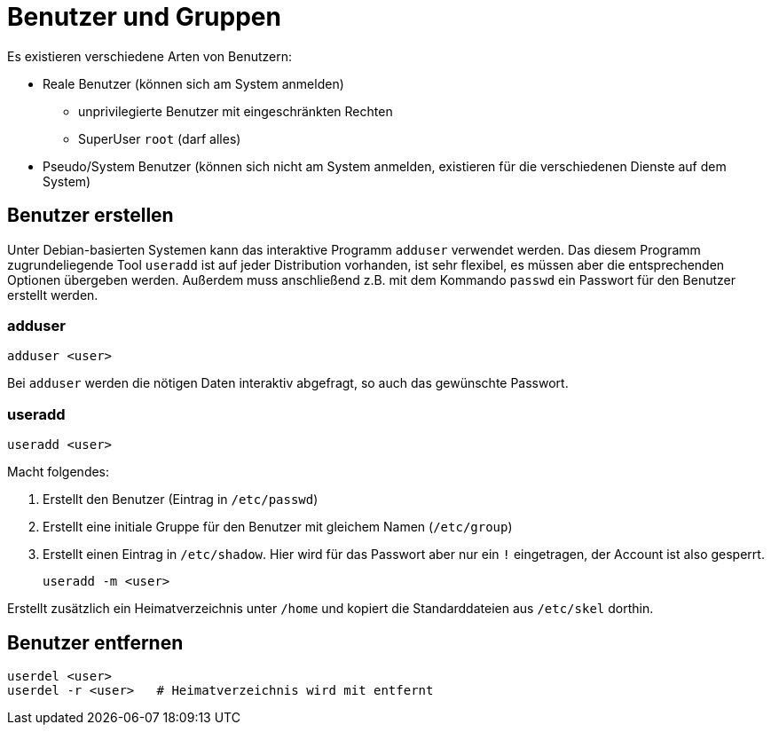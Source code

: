 = Benutzer und Gruppen

Es existieren verschiedene Arten von Benutzern:

* Reale Benutzer (können sich am System anmelden)
** unprivilegierte Benutzer mit eingeschränkten Rechten
** SuperUser `root` (darf alles)
* Pseudo/System Benutzer (können sich nicht am System anmelden, existieren für die verschiedenen Dienste auf dem System)

== Benutzer erstellen

Unter Debian-basierten Systemen kann das interaktive Programm `adduser` verwendet werden. Das diesem Programm zugrundeliegende Tool `useradd` ist auf jeder Distribution vorhanden, ist sehr flexibel, es müssen aber die entsprechenden Optionen übergeben werden. Außerdem muss anschließend z.B. mit dem Kommando `passwd` ein Passwort für den Benutzer erstellt werden.

=== adduser

 adduser <user>

Bei `adduser` werden die nötigen Daten interaktiv abgefragt, so auch das gewünschte Passwort.

=== useradd

 useradd <user>

Macht folgendes:

1. Erstellt den Benutzer (Eintrag in `/etc/passwd`)
2. Erstellt eine initiale Gruppe für den Benutzer mit gleichem Namen (`/etc/group`)
3. Erstellt einen Eintrag in `/etc/shadow`. Hier wird für das Passwort aber nur ein `!` eingetragen, der Account ist also gesperrt.

 useradd -m <user>

Erstellt zusätzlich ein Heimatverzeichnis unter `/home` und kopiert die Standarddateien aus `/etc/skel` dorthin.

== Benutzer entfernen

 userdel <user>      
 userdel -r <user>   # Heimatverzeichnis wird mit entfernt
